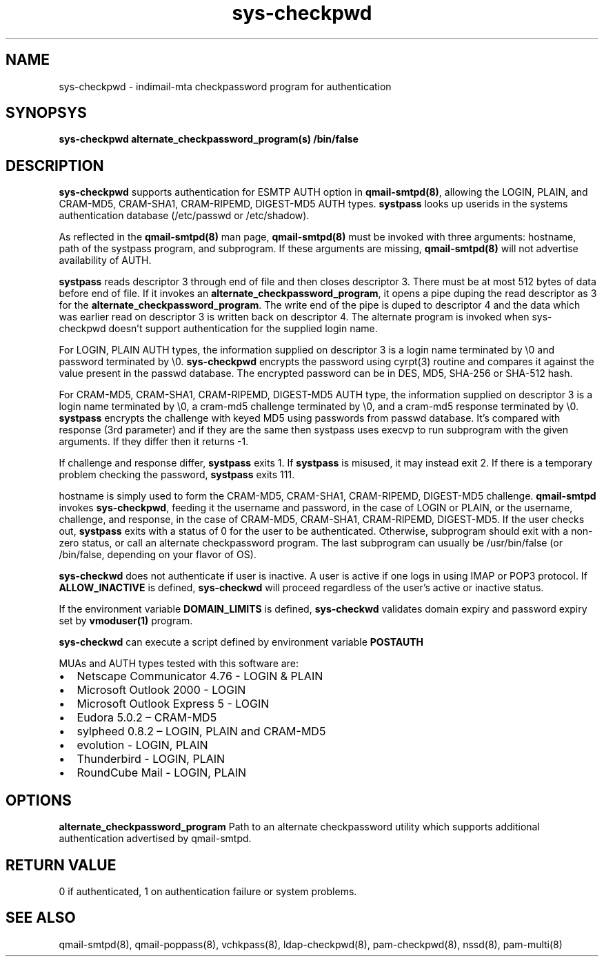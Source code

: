 .TH sys-checkpwd 8
.SH NAME
sys-checkpwd \- indimail-mta checkpassword program for authentication

.SH SYNOPSYS
\fBsys-checkpwd\fR \fBalternate_checkpassword_program(s)\fR \fB/bin/false\fR

.SH DESCRIPTION
\fBsys-checkpwd\fR supports authentication for ESMTP AUTH option in \fBqmail-smtpd(8)\fR,
allowing the LOGIN, PLAIN, and CRAM-MD5, CRAM-SHA1, CRAM-RIPEMD, DIGEST-MD5 AUTH types.
\fBsystpass\fR looks up userids in the systems authentication database (/etc/passwd or /etc/shadow).
.PP
As reflected in the \fBqmail-smtpd(8)\fR man page, \fBqmail-smtpd(8)\fR must be invoked with
three arguments: hostname, path of the systpass program, and subprogram. If these
arguments are missing, \fBqmail-smtpd(8)\fR will not advertise availability of AUTH.
.PP
\fBsystpass\fR reads descriptor 3 through end of file and then closes
descriptor 3. There must be at most 512 bytes of data before end of file. If it invokes an
\fBalternate_checkpassword_program\fR, it opens a pipe duping the read descriptor as 3 for
the \fBalternate_checkpassword_program\fR. The write end of the pipe is duped to descriptor 4
and the data which was earlier read on descriptor 3 is written back on descriptor 4.
The alternate program is invoked when sys-checkpwd doesn't support authentication for the
supplied login name.
.PP
For LOGIN, PLAIN AUTH types, the information supplied on descriptor 3 is a login name
terminated by \\0 and password terminated by \\0. \fBsys-checkpwd\fR encrypts the password using
cyrpt(3) routine and compares it against the value present in the passwd database. The encrypted
password can be in DES, MD5, SHA-256 or SHA-512 hash.
.PP
For CRAM-MD5, CRAM-SHA1, CRAM-RIPEMD, DIGEST-MD5 AUTH type, the information supplied on
descriptor 3 is a login name terminated by \\0, a cram-md5 challenge terminated by \\0, and
a cram-md5 response terminated by \\0.  \fBsystpass\fR encrypts the
challenge with keyed MD5 using passwords from passwd database. It's compared with
response (3rd parameter) and if they are the same then systpass uses execvp to
run subprogram with the given arguments. If they differ then it returns -1.
.PP
If challenge and response differ, \fBsystpass\fR exits 1. If \fBsystpass\fR
is misused, it may instead exit 2. If there is a temporary problem checking the password,
\fBsystpass\fR exits 111.
.PP
hostname is simply used to form the CRAM-MD5, CRAM-SHA1, CRAM-RIPEMD, DIGEST-MD5 challenge.
\fBqmail-smtpd\fR invokes \fBsys-checkpwd\fR, feeding it the username and password, in the case
of LOGIN or PLAIN, or the username, challenge, and response, in the case of CRAM-MD5,
CRAM-SHA1, CRAM-RIPEMD, DIGEST-MD5.  If the user checks out, \fBsystpass\fR
exits with a status of 0 for the user to be authenticated. Otherwise, subprogram should
exit with a non-zero status, or call an alternate checkpassword program. The last
subprogram can usually be /usr/bin/false (or /bin/false, depending on your flavor of OS).

.PP
\fBsys-checkwd\fR does not authenticate if user is inactive. A user is active if one logs in using
IMAP or POP3 protocol. If \fBALLOW_INACTIVE\fR is defined, \fBsys-checkwd\fR will proceed regardless
of the user's active or inactive status.

If the environment variable \fBDOMAIN_LIMITS\fR is defined, \fBsys-checkwd\fR validates domain
expiry and password expiry set by \fBvmoduser(1)\fR program.

\fBsys-checkwd\fR can execute a script defined by environment variable \fBPOSTAUTH\fR
.PP
MUAs and AUTH types tested with this software are:

.IP \[bu] 2
Netscape Communicator 4.76 - LOGIN & PLAIN
.IP \[bu]
Microsoft Outlook 2000 - LOGIN
.IP \[bu]
Microsoft Outlook Express 5 - LOGIN
.IP \[bu]
Eudora 5.0.2 – CRAM-MD5
.IP \[bu]
sylpheed 0.8.2 – LOGIN, PLAIN and CRAM-MD5
.IP \[bu]
evolution - LOGIN, PLAIN
.IP \[bu]
Thunderbird - LOGIN, PLAIN
.IP \[bu]
RoundCube Mail - LOGIN, PLAIN

.SH OPTIONS
\fBalternate_checkpassword_program\fR
Path to an alternate checkpassword utility which supports additional authentication
advertised by qmail-smtpd.

.SH RETURN VALUE
0 if authenticated, 1 on authentication failure or system problems.

.SH "SEE ALSO"
qmail-smtpd(8),
qmail-poppass(8),
vchkpass(8),
ldap-checkpwd(8),
pam-checkpwd(8),
nssd(8),
pam-multi(8)
